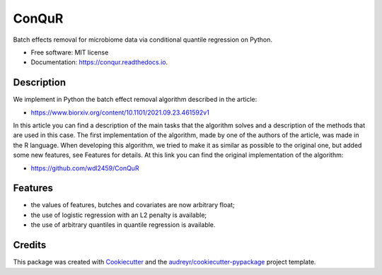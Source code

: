 ======
ConQuR
======


.. image:: https://img.shields.io/pypi/v/conqur.svg
        :target: https://pypi.python.org/pypi/conqur

.. image:: https://img.shields.io/travis/Karkarmath/conqur.svg
        :target: https://travis-ci.com/Karkarmath/conqur

.. image:: https://readthedocs.org/projects/conqur/badge/?version=latest
        :target: https://conqur.readthedocs.io/en/latest/?version=latest
        :alt: Documentation Status




Batch effects removal for microbiome data via conditional quantile regression on Python.


* Free software: MIT license
* Documentation: https://conqur.readthedocs.io.


Description
--------

We implement in Python the batch effect removal algorithm described in the article:

* https://www.biorxiv.org/content/10.1101/2021.09.23.461592v1

In this article you can find a description of the main tasks that the algorithm solves and a description of the methods
that are used in this case. The first implementation of the algorithm, made by one of the authors of the article,
was made in the R language. When developing this algorithm, we tried to make it as similar as possible to the
original one, but added some new features, see Features for details. At this link you can find the original implementation
of the algorithm:

* https://github.com/wdl2459/ConQuR

Features
--------

* the values of features, butches and covariates are now arbitrary float;

* the use of logistic regression with an L2 penalty is available;

* the use of arbitrary quantiles in quantile regression is available.

Credits
-------

This package was created with Cookiecutter_ and the `audreyr/cookiecutter-pypackage`_ project template.

.. _Cookiecutter: https://github.com/audreyr/cookiecutter
.. _`audreyr/cookiecutter-pypackage`: https://github.com/audreyr/cookiecutter-pypackage

